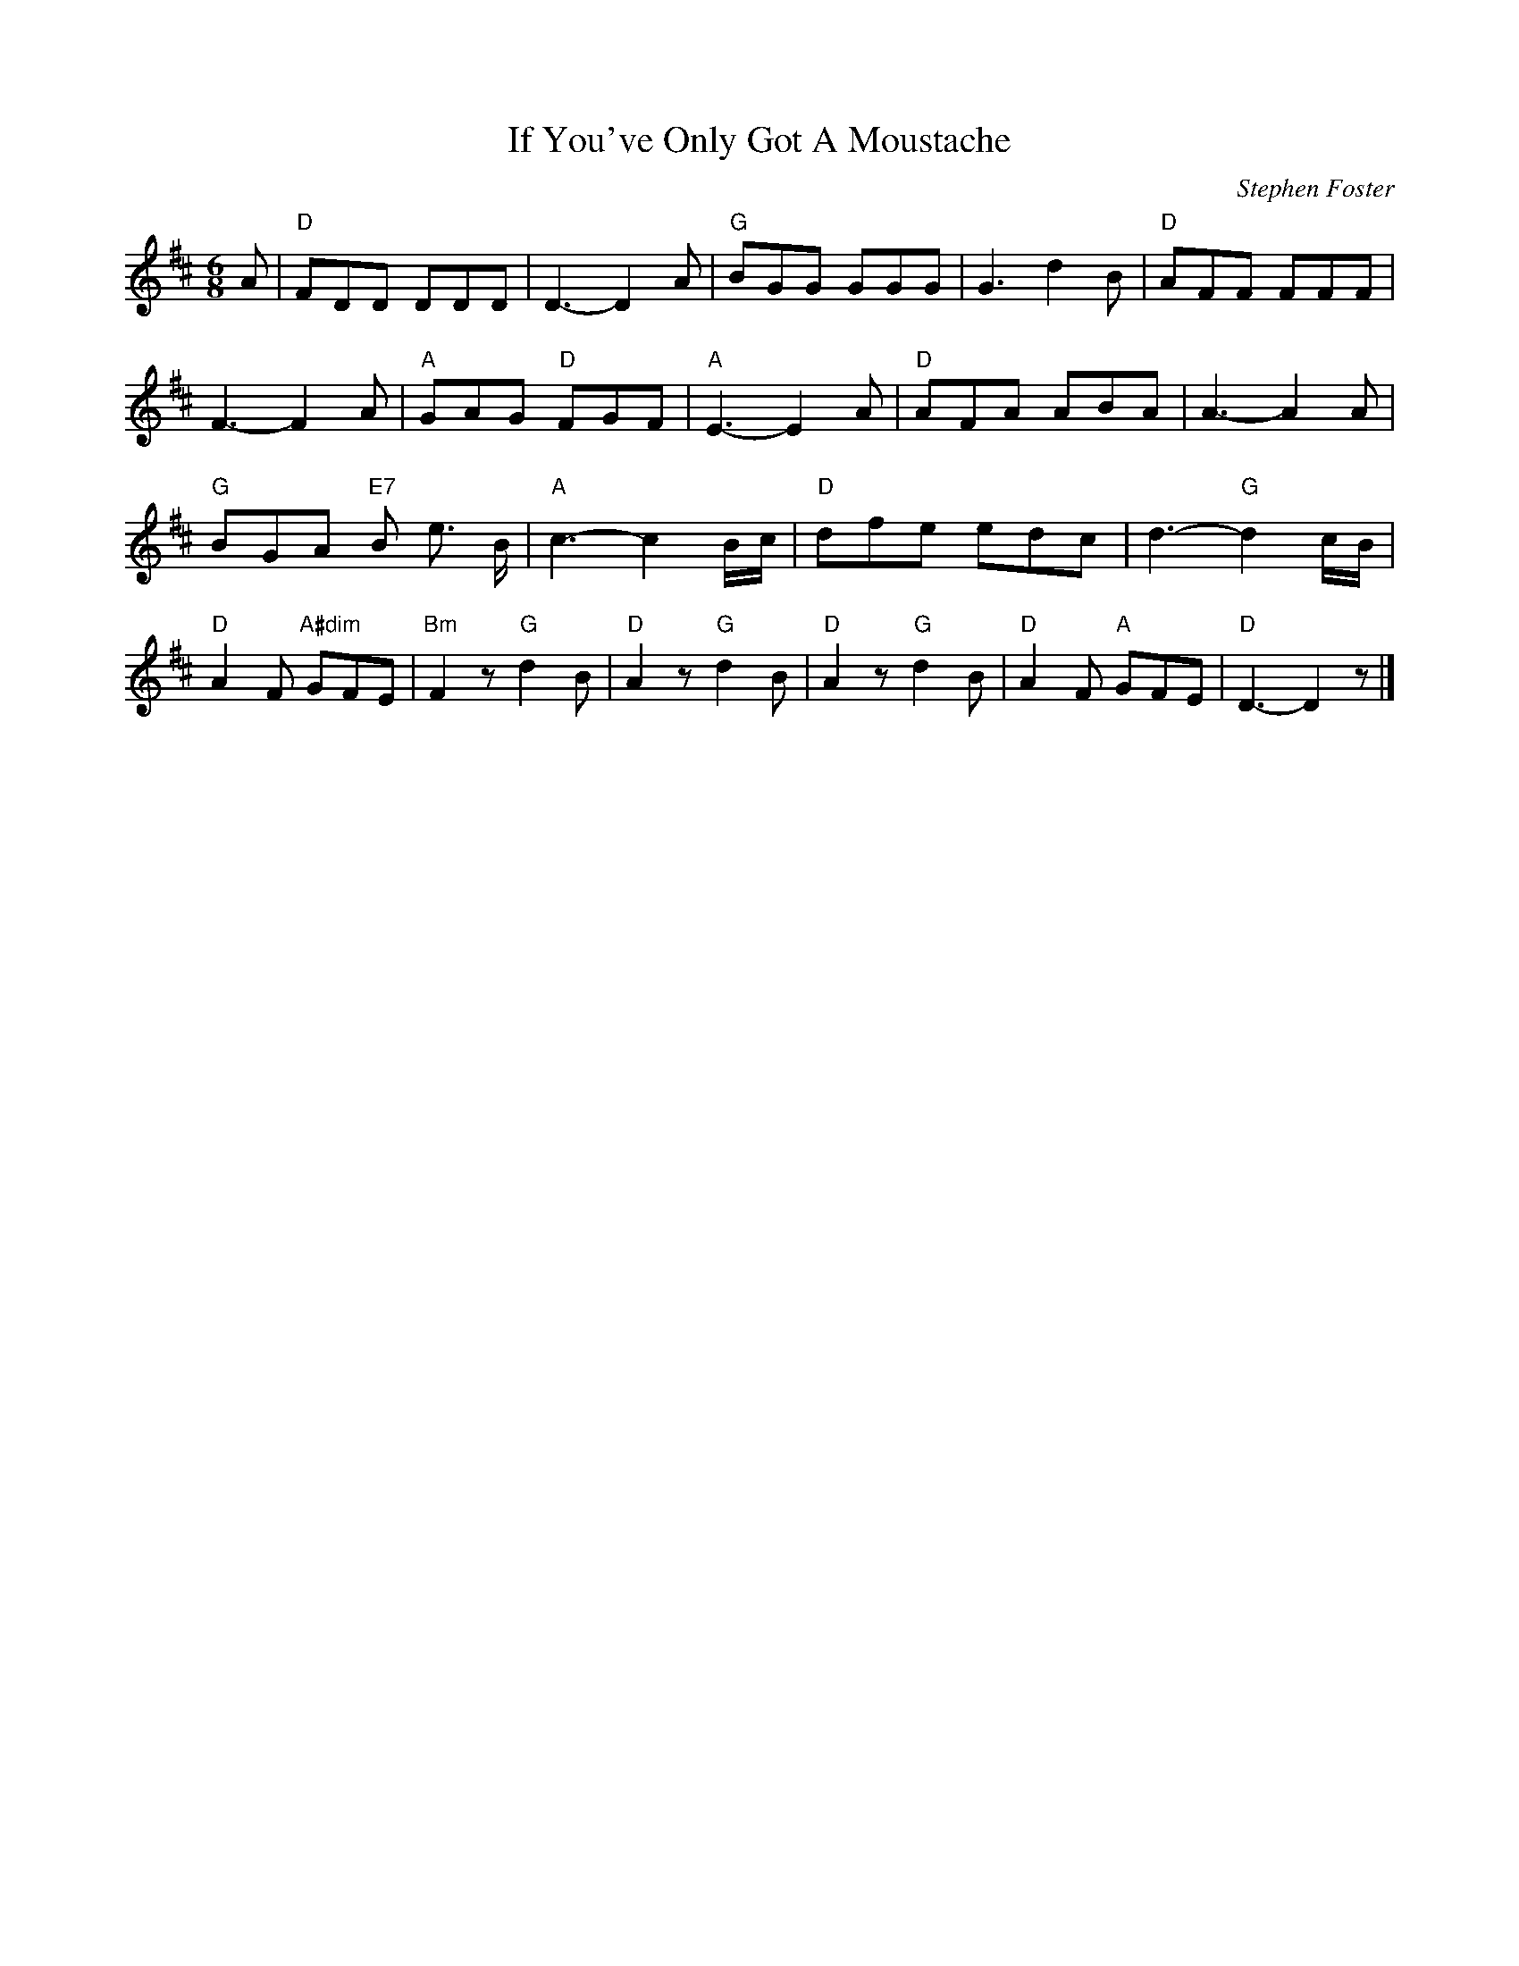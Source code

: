 X: 1
T:If You've Only Got A Moustache
M:6/8
L:1/8
C:Stephen Foster
Z:Kevin Goess 4/13/200
K:D
A| "D" FDD DDD | D3-D2 A| "G" BGG GGG | G3 d2B | "D" AFF FFF | 
F3-F2 A | "A" GAG "D" FGF | "A" E3-E2 A| "D" AFA ABA | A3-A2 A | 
"G" BGA "E7" B e> B | "A" c3-c2 B/c/ | "D" dfe edc | d3- "G" d2 c/B/ | 
"D" A2F "A#dim" GFE | "Bm" F2 z "G" d2B | "D" A2z "G" d2B | "D" A2z "G" d2B | "D" A2F "A" GFE | "D" D3-D2 z|]
W:Oh! all of you poor single men,
W: Don't ever give up in despair,
W: For there's always a chance while there's life
W: To capture the hearts of the fair,
W: No matter what may be your age,
W: You always may cut a fine dash,
W: You will suit all the girls to a hair
W: If you've only got a moustache
W:      A moustache, a moustache
W:      If you've only got a moustache.
W: 2.
W:No matter for manners or style,
W:No matter for birth or for fame,
W:All these used to have something to do
W:W:With young ladies changing their name,
W:There's no reason now to despond,
W:Or go and do any thing rash,
W:For you'll do though you can't raise a cent,
W:If you'll only raise a moustache!
W:     A moustache, a moustache,
W:     If you'll only raise a moustache.
W:3.
W:Your head may be thick as a block,
W:And empty as any football,
W:Oh! your eyes may be green as the grass
W:Your heart just as hard as a wall.
W:Yet take the advice that I give,
W:You'll soon gain affection and cash,
W:And will be all the rage with the girls,
W:If you'll only get a moustache,
W:     A moustache, a moustache,
W:     If you'll only get a moustache.
W:4.
W:I once was in sorrow and tears
W:Because I was jilted you know,
W:So right down to the river I ran
W:To quickly dispose of my woe,
W:A good friend he gave me advice
W:And timely prevented the splash,
W:Now at home I've a wife and ten heirs,
W:And all thorugh a handsome moustache,
W:     A moustache, a moustache,
W:     And all through a handsome a moustache.
 

% Output from ABC2Win  Version 2.1 i on 4/14/2004
